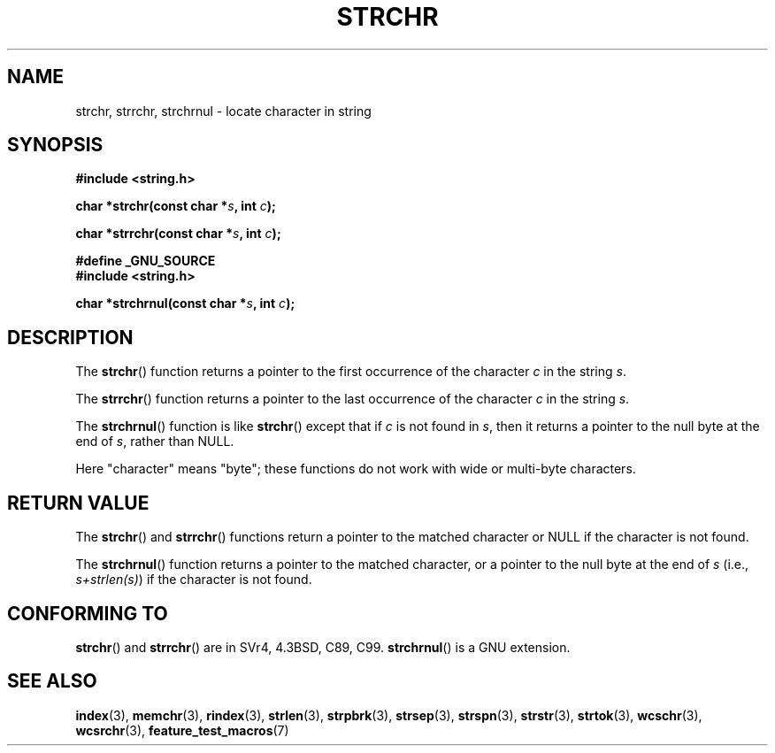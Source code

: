 .\" Copyright 1993 David Metcalfe (david@prism.demon.co.uk)
.\"
.\" Permission is granted to make and distribute verbatim copies of this
.\" manual provided the copyright notice and this permission notice are
.\" preserved on all copies.
.\"
.\" Permission is granted to copy and distribute modified versions of this
.\" manual under the conditions for verbatim copying, provided that the
.\" entire resulting derived work is distributed under the terms of a
.\" permission notice identical to this one.
.\" 
.\" Since the Linux kernel and libraries are constantly changing, this
.\" manual page may be incorrect or out-of-date.  The author(s) assume no
.\" responsibility for errors or omissions, or for damages resulting from
.\" the use of the information contained herein.  The author(s) may not
.\" have taken the same level of care in the production of this manual,
.\" which is licensed free of charge, as they might when working
.\" professionally.
.\" 
.\" Formatted or processed versions of this manual, if unaccompanied by
.\" the source, must acknowledge the copyright and authors of this work.
.\"
.\" References consulted:
.\"     Linux libc source code
.\"     Lewine's _POSIX Programmer's Guide_ (O'Reilly & Associates, 1991)
.\"     386BSD man pages
.\" Modified Mon Apr 12 12:51:24 1993, David Metcalfe
.\" 2006-05-19, Justin Pryzby <pryzbyj@justinpryzby.com>
.\"	Document strchrnul(3).
.\" 
.TH STRCHR 3  2006-05-19 "GNU" "Linux Programmer's Manual"
.SH NAME
strchr, strrchr, strchrnul \- locate character in string
.SH SYNOPSIS
.nf
.B #include <string.h>
.sp
.BI "char *strchr(const char *" s ", int " c );
.sp
.BI "char *strrchr(const char *" s ", int " c );
.sp
.B #define _GNU_SOURCE
.B #include <string.h>
.sp
.BI "char *strchrnul(const char *" s ", int " c );
.fi
.SH DESCRIPTION
The \fBstrchr\fP() function returns a pointer to the first occurrence
of the character \fIc\fP in the string \fIs\fP.
.PP
The \fBstrrchr\fP() function returns a pointer to the last occurrence
of the character \fIc\fP in the string \fIs\fP.
.PP
The \fBstrchrnul\fP() function is like \fBstrchr\fP()
except that if \fIc\fP is not found in \fIs\fP, 
then it returns a pointer to the null byte 
at the end of \fIs\fP, rather than NULL.
.PP
Here "character" means "byte"; these functions do not work with
wide or multi-byte characters.
.SH "RETURN VALUE"
The \fBstrchr\fP() and \fBstrrchr\fP() functions return a pointer to
the matched character or NULL if the character is not found.

The \fBstrchrnul\fP() function returns a pointer to
the matched character, 
or a pointer to the null 
byte at the end of \fIs\fP (i.e., \fIs+strlen(s)\fP)
if the character is not found.
.SH "CONFORMING TO"
\fBstrchr\fP() and \fBstrrchr\fP() are in SVr4, 4.3BSD, C89, C99.
\fBstrchrnul\fP() is a GNU extension.
.SH "SEE ALSO"
.BR index (3),
.BR memchr (3),
.BR rindex (3),
.BR strlen (3),
.BR strpbrk (3),
.BR strsep (3),
.BR strspn (3),
.BR strstr (3),
.BR strtok (3),
.BR wcschr (3),
.BR wcsrchr (3),
.BR feature_test_macros (7)
